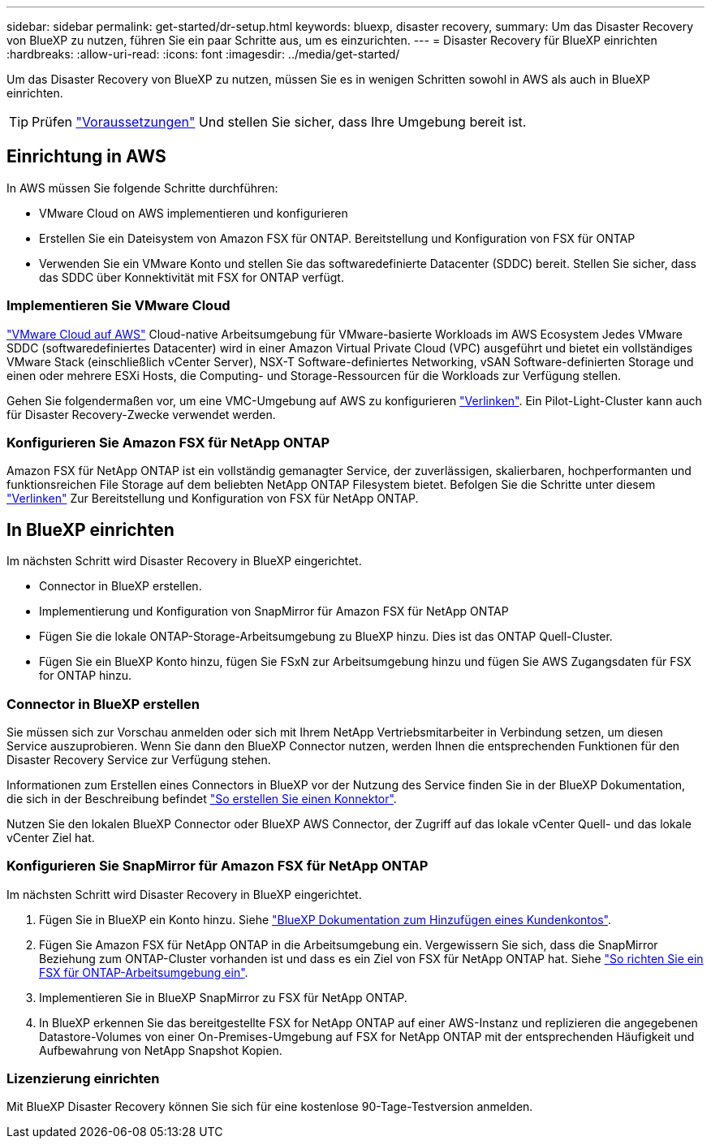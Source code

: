 ---
sidebar: sidebar 
permalink: get-started/dr-setup.html 
keywords: bluexp, disaster recovery, 
summary: Um das Disaster Recovery von BlueXP zu nutzen, führen Sie ein paar Schritte aus, um es einzurichten. 
---
= Disaster Recovery für BlueXP einrichten
:hardbreaks:
:allow-uri-read: 
:icons: font
:imagesdir: ../media/get-started/


[role="lead"]
Um das Disaster Recovery von BlueXP zu nutzen, müssen Sie es in wenigen Schritten sowohl in AWS als auch in BlueXP einrichten.


TIP: Prüfen link:../get-started/dr-prerequisites.html["Voraussetzungen"] Und stellen Sie sicher, dass Ihre Umgebung bereit ist.



== Einrichtung in AWS

In AWS müssen Sie folgende Schritte durchführen:

* VMware Cloud on AWS implementieren und konfigurieren
* Erstellen Sie ein Dateisystem von Amazon FSX für ONTAP. Bereitstellung und Konfiguration von FSX für ONTAP
* Verwenden Sie ein VMware Konto und stellen Sie das softwaredefinierte Datacenter (SDDC) bereit. Stellen Sie sicher, dass das SDDC über Konnektivität mit FSX for ONTAP verfügt.




=== Implementieren Sie VMware Cloud

https://www.vmware.com/products/vmc-on-aws.html["VMware Cloud auf AWS"^] Cloud-native Arbeitsumgebung für VMware-basierte Workloads im AWS Ecosystem Jedes VMware SDDC (softwaredefiniertes Datacenter) wird in einer Amazon Virtual Private Cloud (VPC) ausgeführt und bietet ein vollständiges VMware Stack (einschließlich vCenter Server), NSX-T Software-definiertes Networking, vSAN Software-definierten Storage und einen oder mehrere ESXi Hosts, die Computing- und Storage-Ressourcen für die Workloads zur Verfügung stellen.

Gehen Sie folgendermaßen vor, um eine VMC-Umgebung auf AWS zu konfigurieren https://docs.netapp.com/us-en/netapp-solutions/ehc/aws/aws-setup.html["Verlinken"^]. Ein Pilot-Light-Cluster kann auch für Disaster Recovery-Zwecke verwendet werden.



=== Konfigurieren Sie Amazon FSX für NetApp ONTAP

Amazon FSX für NetApp ONTAP ist ein vollständig gemanagter Service, der zuverlässigen, skalierbaren, hochperformanten und funktionsreichen File Storage auf dem beliebten NetApp ONTAP Filesystem bietet. Befolgen Sie die Schritte unter diesem https://docs.netapp.com/us-en/netapp-solutions/ehc/aws/aws-native-overview.html["Verlinken"^] Zur Bereitstellung und Konfiguration von FSX für NetApp ONTAP.



== In BlueXP einrichten

Im nächsten Schritt wird Disaster Recovery in BlueXP eingerichtet.

* Connector in BlueXP erstellen.
* Implementierung und Konfiguration von SnapMirror für Amazon FSX für NetApp ONTAP
* Fügen Sie die lokale ONTAP-Storage-Arbeitsumgebung zu BlueXP hinzu. Dies ist das ONTAP Quell-Cluster.
* Fügen Sie ein BlueXP Konto hinzu, fügen Sie FSxN zur Arbeitsumgebung hinzu und fügen Sie AWS Zugangsdaten für FSX for ONTAP hinzu.




=== Connector in BlueXP erstellen

Sie müssen sich zur Vorschau anmelden oder sich mit Ihrem NetApp Vertriebsmitarbeiter in Verbindung setzen, um diesen Service auszuprobieren. Wenn Sie dann den BlueXP Connector nutzen, werden Ihnen die entsprechenden Funktionen für den Disaster Recovery Service zur Verfügung stehen.

Informationen zum Erstellen eines Connectors in BlueXP vor der Nutzung des Service finden Sie in der BlueXP Dokumentation, die sich in der Beschreibung befindet https://docs.netapp.com/us-en/cloud-manager-setup-admin/concept-connectors.html["So erstellen Sie einen Konnektor"^].

Nutzen Sie den lokalen BlueXP Connector oder BlueXP AWS Connector, der Zugriff auf das lokale vCenter Quell- und das lokale vCenter Ziel hat.



=== Konfigurieren Sie SnapMirror für Amazon FSX für NetApp ONTAP

Im nächsten Schritt wird Disaster Recovery in BlueXP eingerichtet.

. Fügen Sie in BlueXP ein Konto hinzu. Siehe https://docs.netapp.com/us-en/cloud-manager-setup-admin/concept-netapp-accounts.html["BlueXP Dokumentation zum Hinzufügen eines Kundenkontos"^].
. Fügen Sie Amazon FSX für NetApp ONTAP in die Arbeitsumgebung ein. Vergewissern Sie sich, dass die SnapMirror Beziehung zum ONTAP-Cluster vorhanden ist und dass es ein Ziel von FSX für NetApp ONTAP hat. Siehe https://docs.netapp.com/us-en/cloud-manager-fsx-ontap/use/task-creating-fsx-working-environment.html["So richten Sie ein FSX für ONTAP-Arbeitsumgebung ein"^].
. Implementieren Sie in BlueXP SnapMirror zu FSX für NetApp ONTAP.
. In BlueXP erkennen Sie das bereitgestellte FSX for NetApp ONTAP auf einer AWS-Instanz und replizieren die angegebenen Datastore-Volumes von einer On-Premises-Umgebung auf FSX for NetApp ONTAP mit der entsprechenden Häufigkeit und Aufbewahrung von NetApp Snapshot Kopien.




=== Lizenzierung einrichten

Mit BlueXP Disaster Recovery können Sie sich für eine kostenlose 90-Tage-Testversion anmelden.
